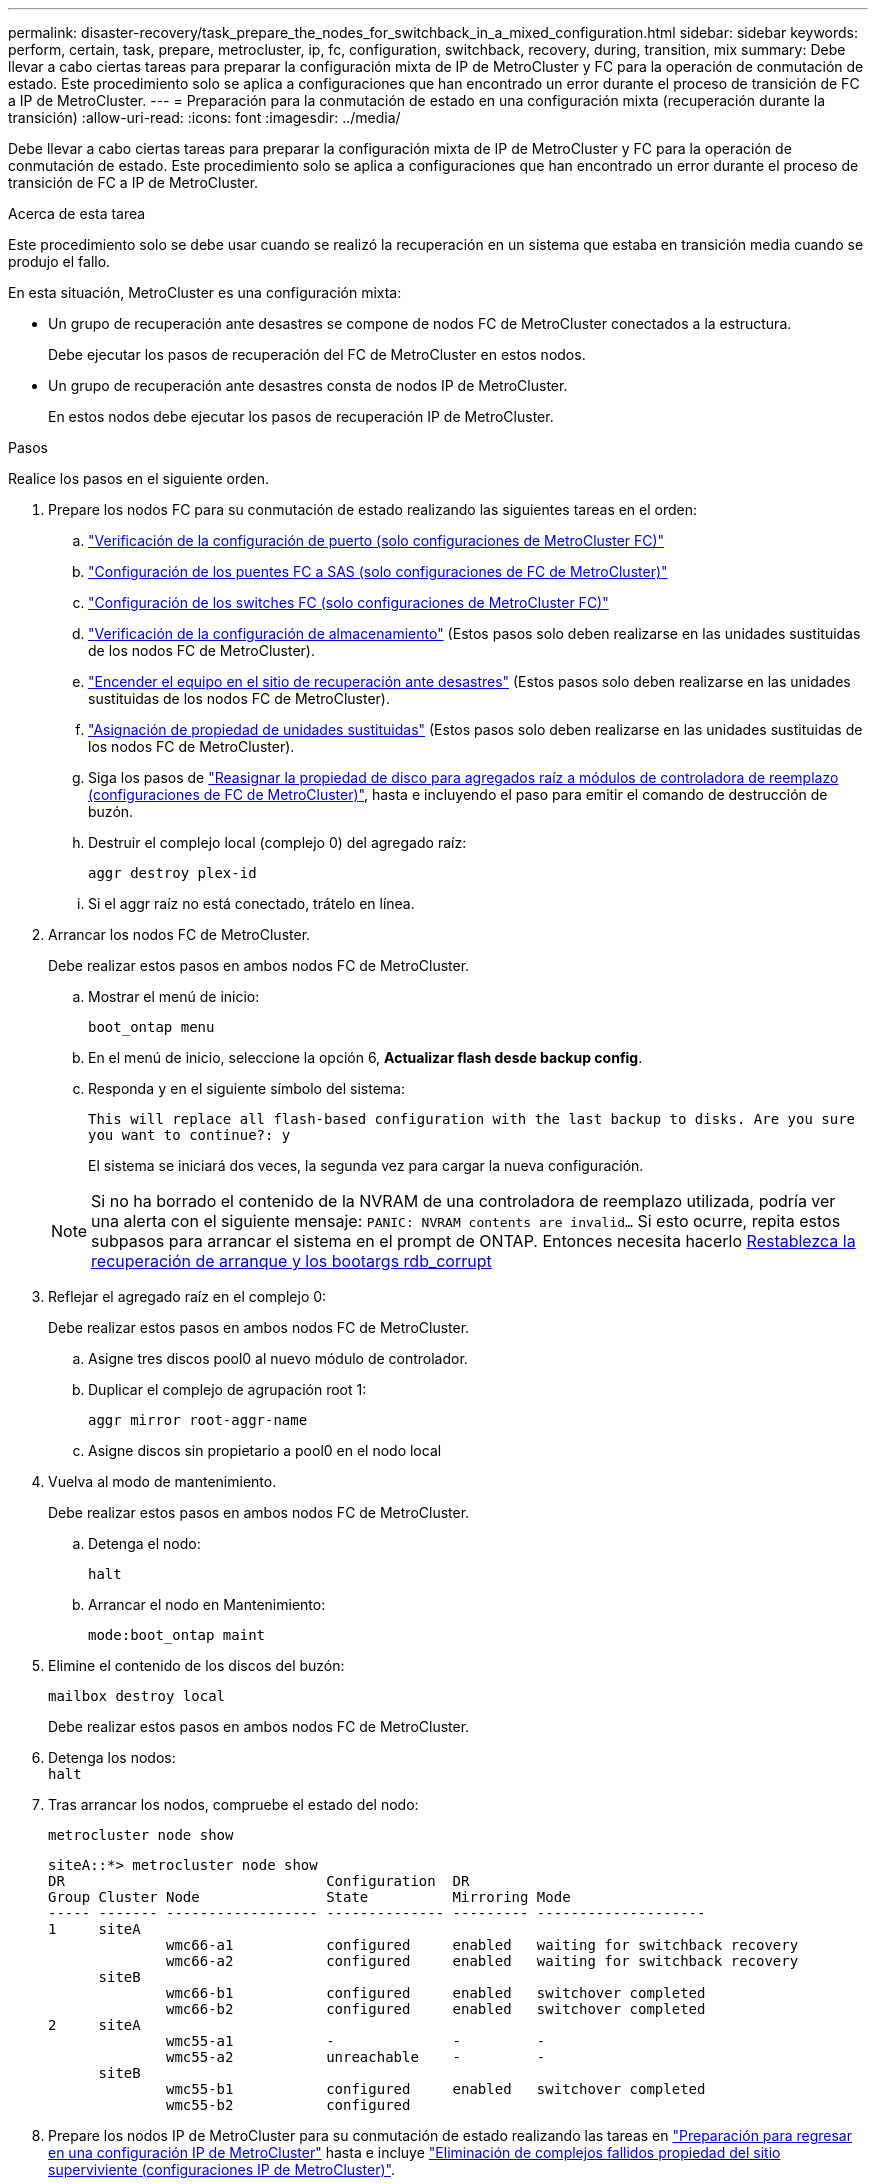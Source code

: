 ---
permalink: disaster-recovery/task_prepare_the_nodes_for_switchback_in_a_mixed_configuration.html 
sidebar: sidebar 
keywords: perform, certain, task, prepare, metrocluster, ip, fc, configuration, switchback, recovery, during, transition, mix 
summary: Debe llevar a cabo ciertas tareas para preparar la configuración mixta de IP de MetroCluster y FC para la operación de conmutación de estado. Este procedimiento solo se aplica a configuraciones que han encontrado un error durante el proceso de transición de FC a IP de MetroCluster. 
---
= Preparación para la conmutación de estado en una configuración mixta (recuperación durante la transición)
:allow-uri-read: 
:icons: font
:imagesdir: ../media/


[role="lead"]
Debe llevar a cabo ciertas tareas para preparar la configuración mixta de IP de MetroCluster y FC para la operación de conmutación de estado. Este procedimiento solo se aplica a configuraciones que han encontrado un error durante el proceso de transición de FC a IP de MetroCluster.

.Acerca de esta tarea
Este procedimiento solo se debe usar cuando se realizó la recuperación en un sistema que estaba en transición media cuando se produjo el fallo.

En esta situación, MetroCluster es una configuración mixta:

* Un grupo de recuperación ante desastres se compone de nodos FC de MetroCluster conectados a la estructura.
+
Debe ejecutar los pasos de recuperación del FC de MetroCluster en estos nodos.

* Un grupo de recuperación ante desastres consta de nodos IP de MetroCluster.
+
En estos nodos debe ejecutar los pasos de recuperación IP de MetroCluster.



.Pasos
Realice los pasos en el siguiente orden.

. Prepare los nodos FC para su conmutación de estado realizando las siguientes tareas en el orden:
+
.. link:task_verify_port_mcfc.html["Verificación de la configuración de puerto (solo configuraciones de MetroCluster FC)"]
.. link:task_cfg_bridges_mcfc.html["Configuración de los puentes FC a SAS (solo configuraciones de FC de MetroCluster)"]
.. link:task_cfg_switches_mcfc.html["Configuración de los switches FC (solo configuraciones de MetroCluster FC)"]
.. link:task_verify_storage_mcfc.html["Verificación de la configuración de almacenamiento"] (Estos pasos solo deben realizarse en las unidades sustituidas de los nodos FC de MetroCluster).
.. link:task_power_on_mcfc.html["Encender el equipo en el sitio de recuperación ante desastres"] (Estos pasos solo deben realizarse en las unidades sustituidas de los nodos FC de MetroCluster).
.. link:task_assign_ownership_mcfc.html["Asignación de propiedad de unidades sustituidas"] (Estos pasos solo deben realizarse en las unidades sustituidas de los nodos FC de MetroCluster).
.. Siga los pasos de link:task_reassign_roots_mcfc.html["Reasignar la propiedad de disco para agregados raíz a módulos de controladora de reemplazo (configuraciones de FC de MetroCluster)"], hasta e incluyendo el paso para emitir el comando de destrucción de buzón.
.. Destruir el complejo local (complejo 0) del agregado raíz:
+
`aggr destroy plex-id`

.. Si el aggr raíz no está conectado, trátelo en línea.


. Arrancar los nodos FC de MetroCluster.
+
Debe realizar estos pasos en ambos nodos FC de MetroCluster.

+
.. Mostrar el menú de inicio:
+
`boot_ontap menu`

.. En el menú de inicio, seleccione la opción 6, *Actualizar flash desde backup config*.
.. Responda `y` en el siguiente símbolo del sistema:
+
`This will replace all flash-based configuration with the last backup to disks. Are you sure you want to continue?: y`

+
El sistema se iniciará dos veces, la segunda vez para cargar la nueva configuración.

+

NOTE: Si no ha borrado el contenido de la NVRAM de una controladora de reemplazo utilizada, podría ver una alerta con el siguiente mensaje: `PANIC: NVRAM contents are invalid...` Si esto ocurre, repita estos subpasos para arrancar el sistema en el prompt de ONTAP. Entonces necesita hacerlo <<Reset-the-boot-recovery,Restablezca la recuperación de arranque y los bootargs rdb_corrupt>>



. Reflejar el agregado raíz en el complejo 0:
+
Debe realizar estos pasos en ambos nodos FC de MetroCluster.

+
.. Asigne tres discos pool0 al nuevo módulo de controlador.
.. Duplicar el complejo de agrupación root 1:
+
`aggr mirror root-aggr-name`

.. Asigne discos sin propietario a pool0 en el nodo local


. Vuelva al modo de mantenimiento.
+
Debe realizar estos pasos en ambos nodos FC de MetroCluster.

+
.. Detenga el nodo:
+
`halt`

.. Arrancar el nodo en Mantenimiento:
+
`mode:boot_ontap maint`



. Elimine el contenido de los discos del buzón:
+
`mailbox destroy local`

+
Debe realizar estos pasos en ambos nodos FC de MetroCluster.

. Detenga los nodos: +
`halt`
. Tras arrancar los nodos, compruebe el estado del nodo:
+
`metrocluster node show`

+
[listing]
----
siteA::*> metrocluster node show
DR                               Configuration  DR
Group Cluster Node               State          Mirroring Mode
----- ------- ------------------ -------------- --------- --------------------
1     siteA
              wmc66-a1           configured     enabled   waiting for switchback recovery
              wmc66-a2           configured     enabled   waiting for switchback recovery
      siteB
              wmc66-b1           configured     enabled   switchover completed
              wmc66-b2           configured     enabled   switchover completed
2     siteA
              wmc55-a1           -              -         -
              wmc55-a2           unreachable    -         -
      siteB
              wmc55-b1           configured     enabled   switchover completed
              wmc55-b2           configured
----
. Prepare los nodos IP de MetroCluster para su conmutación de estado realizando las tareas en link:task_prepare_for_switchback_in_a_mcc_ip_configuration_supertask.html["Preparación para regresar en una configuración IP de MetroCluster"] hasta e incluye link:task_delete_plexes_mcip.html["Eliminación de complejos fallidos propiedad del sitio superviviente (configuraciones IP de MetroCluster)"].
. En los nodos FC de MetroCluster, realice los pasos del link:task_heal_restore_mcfc.html["Realizar la reparación y restauración de reflejos de agregados (configuraciones FC de MetroCluster)"].
. En los nodos IP de MetroCluster, realice los pasos descritos en link:task_heal_restore_mcip.html["Realizar la reparación y restauración de agregados (configuraciones de IP de MetroCluster)"].
. Continúe con las tareas restantes del proceso de recuperación, empezando por link:task_complete_recovery.html#reestablishing-object-stores-for-fabricpool-configurations["Restablecer almacenes de objetos para configuraciones de FabricPool"].




=== [[Reset-the-boot-recovery]]reinicie los arranques boot_recovery y rdb_corrupt

[role="lead"]
Si es necesario, puede restablecer el boot_recovery y rdb_corrupt_bootargs

.Pasos
. Detenga el nodo de nuevo en el símbolo del sistema del CARGADOR:
+
[listing]
----
node_A_1::*> halt -node _node-name_
----
. Compruebe si se han configurado los siguientes bootargs:
+
[listing]
----
LOADER> printenv bootarg.init.boot_recovery
LOADER> printenv bootarg.rdb_corrupt
----
. Si se ha establecido un valor en bootarg, desconconfigúrelo y arranque ONTAP:
+
[listing]
----
LOADER> unsetenv bootarg.init.boot_recovery
LOADER> unsetenv bootarg.rdb_corrupt
LOADER> saveenv
LOADER> bye
----

